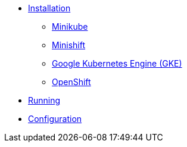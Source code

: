* xref:installation/index.adoc[Installation]
** xref:installation/minikube.adoc[Minikube]
** xref:installation/minishift.adoc[Minishift]
** xref:installation/gke.adoc[Google Kubernetes Engine (GKE)]
** xref:installation/openshift.adoc[OpenShift]
* xref:running.adoc[Running]
* xref:configuration/index.adoc[Configuration]